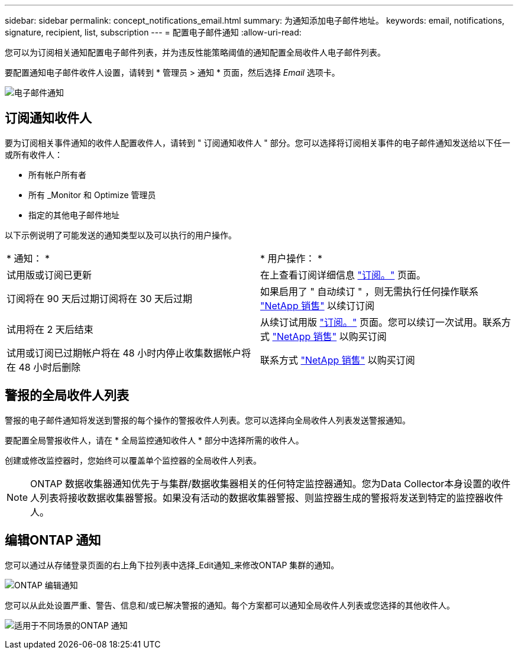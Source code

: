 ---
sidebar: sidebar 
permalink: concept_notifications_email.html 
summary: 为通知添加电子邮件地址。 
keywords: email, notifications, signature, recipient, list, subscription 
---
= 配置电子邮件通知
:allow-uri-read: 


[role="lead"]
您可以为订阅相关通知配置电子邮件列表，并为违反性能策略阈值的通知配置全局收件人电子邮件列表。

要配置通知电子邮件收件人设置，请转到 * 管理员 > 通知 * 页面，然后选择 _Email_ 选项卡。

[role="thumb"]
image:Notifications_email_list.png["电子邮件通知"]



== 订阅通知收件人

要为订阅相关事件通知的收件人配置收件人，请转到 " 订阅通知收件人 " 部分。您可以选择将订阅相关事件的电子邮件通知发送给以下任一或所有收件人：

* 所有帐户所有者
* 所有 _Monitor 和 Optimize 管理员
* 指定的其他电子邮件地址


以下示例说明了可能发送的通知类型以及可以执行的用户操作。

|===


| * 通知： * | * 用户操作： * 


| 试用版或订阅已更新 | 在上查看订阅详细信息 link:concept_subscribing_to_cloud_insights.html["订阅。"] 页面。 


| 订阅将在 90 天后过期订阅将在 30 天后过期 | 如果启用了 " 自动续订 " ，则无需执行任何操作联系 link:https://www.netapp.com/us/forms/sales-inquiry/cloud-insights-sales-inquiries.aspx["NetApp 销售"] 以续订订阅 


| 试用将在 2 天后结束 | 从续订试用版 link:concept_subscribing_to_cloud_insights.html["订阅。"] 页面。您可以续订一次试用。联系方式 link:https://www.netapp.com/us/forms/sales-inquiry/cloud-insights-sales-inquiries.aspx["NetApp 销售"] 以购买订阅 


| 试用或订阅已过期帐户将在 48 小时内停止收集数据帐户将在 48 小时后删除 | 联系方式 link:https://www.netapp.com/us/forms/sales-inquiry/cloud-insights-sales-inquiries.aspx["NetApp 销售"] 以购买订阅 
|===


== 警报的全局收件人列表

警报的电子邮件通知将发送到警报的每个操作的警报收件人列表。您可以选择向全局收件人列表发送警报通知。

要配置全局警报收件人，请在 * 全局监控通知收件人 * 部分中选择所需的收件人。

创建或修改监控器时，您始终可以覆盖单个监控器的全局收件人列表。


NOTE: ONTAP 数据收集器通知优先于与集群/数据收集器相关的任何特定监控器通知。您为Data Collector本身设置的收件人列表将接收数据收集器警报。如果没有活动的数据收集器警报、则监控器生成的警报将发送到特定的监控器收件人。



== 编辑ONTAP 通知

您可以通过从存储登录页面的右上角下拉列表中选择_Edit通知_来修改ONTAP 集群的通知。

image:EditONTAPNotifications.png["ONTAP 编辑通知"]

您可以从此处设置严重、警告、信息和/或已解决警报的通知。每个方案都可以通知全局收件人列表或您选择的其他收件人。

image:EditONTAPNotifications_MultipleScenarios.png["适用于不同场景的ONTAP 通知"]
